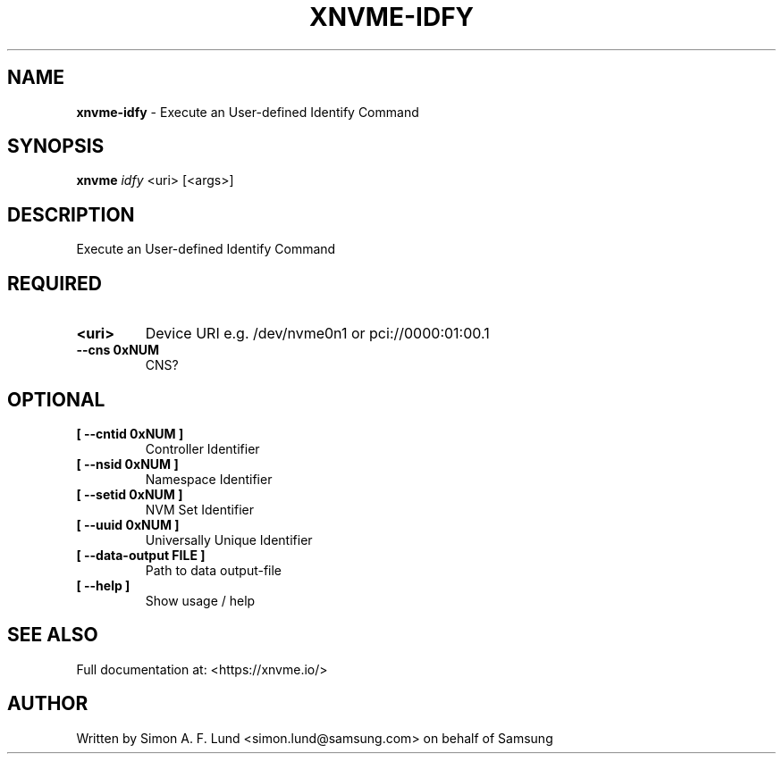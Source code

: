 .\" Text automatically generated by txt2man
.TH XNVME-IDFY 1 "19 December 2019" "xNVMe" "xNVMe"
.SH NAME
\fBxnvme-idfy \fP- Execute an User-defined Identify Command
.SH SYNOPSIS
.nf
.fam C
\fBxnvme\fP \fIidfy\fP <uri> [<args>]
.fam T
.fi
.fam T
.fi
.SH DESCRIPTION
Execute an User-defined Identify Command
.SH REQUIRED
.TP
.B
<uri>
Device URI e.g. /dev/nvme0n1 or pci://0000:01:00.1
.TP
.B
\fB--cns\fP 0xNUM
CNS?
.RE
.PP

.SH OPTIONAL
.TP
.B
[ \fB--cntid\fP 0xNUM ]
Controller Identifier
.TP
.B
[ \fB--nsid\fP 0xNUM ]
Namespace Identifier
.TP
.B
[ \fB--setid\fP 0xNUM ]
NVM Set Identifier
.TP
.B
[ \fB--uuid\fP 0xNUM ]
Universally Unique Identifier
.TP
.B
[ \fB--data-output\fP FILE ]
Path to data output-file
.TP
.B
[ \fB--help\fP ]
Show usage / help
.RE
.PP


.SH SEE ALSO
Full documentation at: <https://xnvme.io/>
.SH AUTHOR
Written by Simon A. F. Lund <simon.lund@samsung.com> on behalf of Samsung
